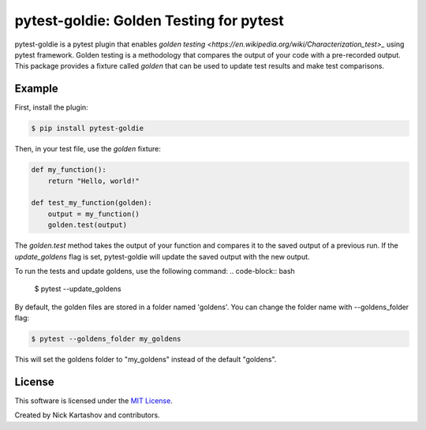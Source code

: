 pytest-goldie: Golden Testing for pytest
========================================

.. image:: https://img.shields.io/pypi/v/pytest-goldie.svg
    :target: https://pypi.org/project/pytest-goldie
    :alt: PyPI version
.. image:: https://img.shields.io/pypi/l/pytest-goldie.svg
    :target: https://pypi.python.org/pypi/pytest-goldie

pytest-goldie is a pytest plugin that enables `golden testing <https://en.wikipedia.org/wiki/Characterization_test>_` using pytest framework.
Golden testing is a methodology that compares the output of your code with a pre-recorded output. This package provides a fixture called `golden` that can be used to update test results and make test comparisons.

Example
-------

First, install the plugin:

.. code-block:: bash

    $ pip install pytest-goldie

Then, in your test file, use the `golden` fixture:

.. code-block:: python

    def my_function():
        return "Hello, world!"

    def test_my_function(golden):
        output = my_function()
        golden.test(output)

The `golden.test` method takes the output of your function and compares it to the saved output of a previous run. If the `update_goldens` flag is set, pytest-goldie will update the saved output with the new output.

To run the tests and update goldens, use the following command:
.. code-block:: bash

    $ pytest --update_goldens

By default, the golden files are stored in a folder named 'goldens'. You can change the folder name with --goldens_folder flag:

.. code-block:: bash

    $ pytest --goldens_folder my_goldens


This will set the goldens folder to "my_goldens" instead of the default "goldens".

License
-------

This software is licensed under the `MIT License <https://opensource.org/licenses/MIT>`_.

Created by Nick Kartashov and contributors.